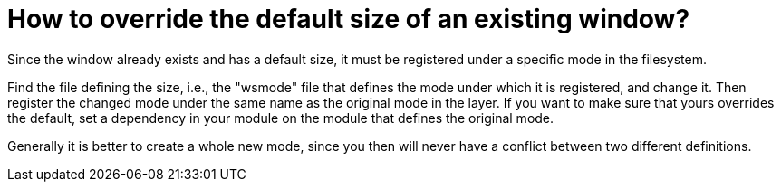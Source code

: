 // 
//     Licensed to the Apache Software Foundation (ASF) under one
//     or more contributor license agreements.  See the NOTICE file
//     distributed with this work for additional information
//     regarding copyright ownership.  The ASF licenses this file
//     to you under the Apache License, Version 2.0 (the
//     "License"); you may not use this file except in compliance
//     with the License.  You may obtain a copy of the License at
// 
//       http://www.apache.org/licenses/LICENSE-2.0
// 
//     Unless required by applicable law or agreed to in writing,
//     software distributed under the License is distributed on an
//     "AS IS" BASIS, WITHOUT WARRANTIES OR CONDITIONS OF ANY
//     KIND, either express or implied.  See the License for the
//     specific language governing permissions and limitations
//     under the License.
//

= How to override the default size of an existing window?
:page-layout: wikidev
:page-tags: wiki, devfaq, needsreview
:jbake-status: published
:keywords: Apache NetBeans wiki DevFaqOverrideDefaultWindowSize
:description: Apache NetBeans wiki DevFaqOverrideDefaultWindowSize
:toc: left
:toc-title:
:page-syntax: true
:page-wikidevsection: _window_system
:page-position: 21
:page-aliases: ROOT:wiki/DevFaqOverrideDefaultWindowSize.adoc

Since the window already exists and has a default size, it must be registered under a specific mode in the filesystem.

Find the file defining the size, i.e., the "wsmode" file that defines the mode under which it is registered, and change it. Then register the changed mode under the same name as the original mode in the layer. If you want to make sure that yours overrides the default, set a dependency in your module on the module that defines the original mode.

Generally it is better to create a whole new mode, since you then will never have a conflict between two different definitions.
